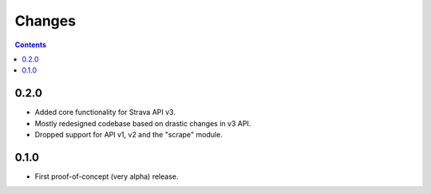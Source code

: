 Changes
=======

.. contents::

0.2.0
-----
* Added core functionality for Strava API v3.
* Mostly redesigned codebase based on drastic changes in v3 API.
* Dropped support for API v1, v2 and the "scrape" module. 

0.1.0
-----
* First proof-of-concept (very alpha) release.